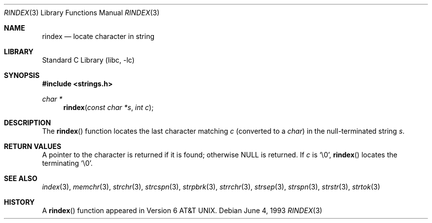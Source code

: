 .\" Copyright (c) 1990, 1991, 1993
.\"	The Regents of the University of California.  All rights reserved.
.\"
.\" This code is derived from software contributed to Berkeley by
.\" Chris Torek.
.\" Redistribution and use in source and binary forms, with or without
.\" modification, are permitted provided that the following conditions
.\" are met:
.\" 1. Redistributions of source code must retain the above copyright
.\"    notice, this list of conditions and the following disclaimer.
.\" 2. Redistributions in binary form must reproduce the above copyright
.\"    notice, this list of conditions and the following disclaimer in the
.\"    documentation and/or other materials provided with the distribution.
.\" 3. All advertising materials mentioning features or use of this software
.\"    must display the following acknowledgement:
.\"	This product includes software developed by the University of
.\"	California, Berkeley and its contributors.
.\" 4. Neither the name of the University nor the names of its contributors
.\"    may be used to endorse or promote products derived from this software
.\"    without specific prior written permission.
.\"
.\" THIS SOFTWARE IS PROVIDED BY THE REGENTS AND CONTRIBUTORS ``AS IS'' AND
.\" ANY EXPRESS OR IMPLIED WARRANTIES, INCLUDING, BUT NOT LIMITED TO, THE
.\" IMPLIED WARRANTIES OF MERCHANTABILITY AND FITNESS FOR A PARTICULAR PURPOSE
.\" ARE DISCLAIMED.  IN NO EVENT SHALL THE REGENTS OR CONTRIBUTORS BE LIABLE
.\" FOR ANY DIRECT, INDIRECT, INCIDENTAL, SPECIAL, EXEMPLARY, OR CONSEQUENTIAL
.\" DAMAGES (INCLUDING, BUT NOT LIMITED TO, PROCUREMENT OF SUBSTITUTE GOODS
.\" OR SERVICES; LOSS OF USE, DATA, OR PROFITS; OR BUSINESS INTERRUPTION)
.\" HOWEVER CAUSED AND ON ANY THEORY OF LIABILITY, WHETHER IN CONTRACT, STRICT
.\" LIABILITY, OR TORT (INCLUDING NEGLIGENCE OR OTHERWISE) ARISING IN ANY WAY
.\" OUT OF THE USE OF THIS SOFTWARE, EVEN IF ADVISED OF THE POSSIBILITY OF
.\" SUCH DAMAGE.
.\"
.\"     from: @(#)rindex.3	8.1 (Berkeley) 6/4/93
.\"	$NetBSD: rindex.3,v 1.6 1998/02/05 18:50:39 perry Exp $
.\"
.Dd June 4, 1993
.Dt RINDEX 3
.Os
.Sh NAME
.Nm rindex
.Nd locate character in string
.Sh LIBRARY
.Lb libc
.Sh SYNOPSIS
.Fd #include <strings.h>
.Ft char *
.Fn rindex "const char *s" "int c"
.Sh DESCRIPTION
The
.Fn rindex
function
locates the last character
matching
.Fa c
(converted to a
.Em char )
in the null-terminated string
.Fa s .
.Sh RETURN VALUES
A pointer to the character is returned if it is found; otherwise
NULL is returned.
If
.Fa c
is
.Ql \e0 ,
.Fn rindex
locates the terminating
.Ql \e0 .
.Sh SEE ALSO
.Xr index 3 ,
.Xr memchr 3 ,
.Xr strchr 3 ,
.Xr strcspn 3 ,
.Xr strpbrk 3 ,
.Xr strrchr 3 ,
.Xr strsep 3 ,
.Xr strspn 3 ,
.Xr strstr 3 ,
.Xr strtok 3
.Sh HISTORY
A
.Fn rindex
function appeared in 
.At v6 .
